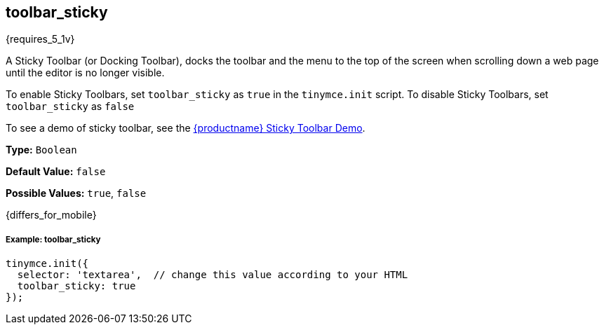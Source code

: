 [[toolbar_sticky]]
== toolbar_sticky

{requires_5_1v}

A Sticky Toolbar (or Docking Toolbar), docks the toolbar and the menu to the top of the screen when scrolling down a web page until the editor is no longer visible.

To enable Sticky Toolbars, set `toolbar_sticky` as `true` in the `tinymce.init` script. To disable Sticky Toolbars, set `toolbar_sticky` as `false`

To see a demo of sticky toolbar, see the https://codepen.io/tinymce/full/qBWLLMP[{productname} Sticky Toolbar Demo].

*Type:* `Boolean`

*Default Value:* `false`

*Possible Values:* `true`, `false`

{differs_for_mobile}

[discrete#example-toolbar_sticky]
===== Example: toolbar_sticky

[source,js]
----
tinymce.init({
  selector: 'textarea',  // change this value according to your HTML
  toolbar_sticky: true
});
----
